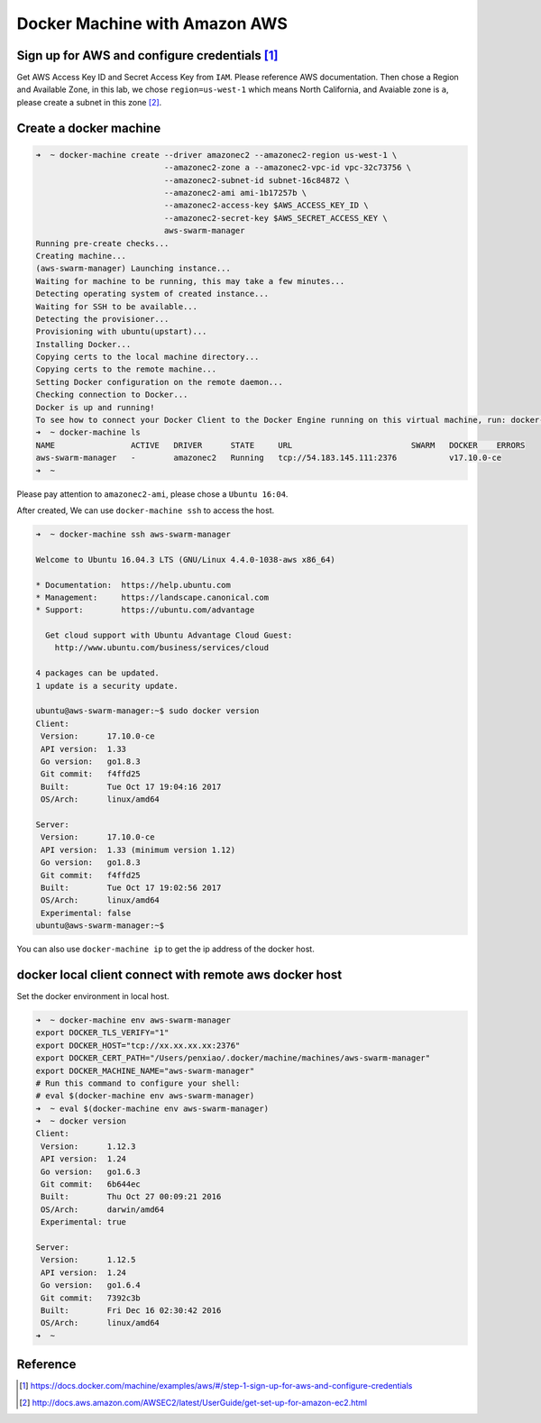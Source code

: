 Docker Machine with Amazon AWS
==============================

Sign up for AWS and configure credentials [#f1]_
------------------------------------------------

Get AWS Access Key ID and Secret Access Key from ``IAM``. Please reference AWS documentation. Then chose a Region and Available Zone,
in this lab, we chose ``region=us-west-1`` which means North California, and Avaiable zone is ``a``, please create a subnet in this zone [#f2]_.

Create a docker machine
-----------------------

.. code-block:: bash

  ➜  ~ docker-machine create --driver amazonec2 --amazonec2-region us-west-1 \
                             --amazonec2-zone a --amazonec2-vpc-id vpc-32c73756 \
                             --amazonec2-subnet-id subnet-16c84872 \
                             --amazonec2-ami ami-1b17257b \
                             --amazonec2-access-key $AWS_ACCESS_KEY_ID \
                             --amazonec2-secret-key $AWS_SECRET_ACCESS_KEY \
                             aws-swarm-manager
  Running pre-create checks...
  Creating machine...
  (aws-swarm-manager) Launching instance...
  Waiting for machine to be running, this may take a few minutes...
  Detecting operating system of created instance...
  Waiting for SSH to be available...
  Detecting the provisioner...
  Provisioning with ubuntu(upstart)...
  Installing Docker...
  Copying certs to the local machine directory...
  Copying certs to the remote machine...
  Setting Docker configuration on the remote daemon...
  Checking connection to Docker...
  Docker is up and running!
  To see how to connect your Docker Client to the Docker Engine running on this virtual machine, run: docker-machine env aws-swarm-manager
  ➜  ~ docker-machine ls
  NAME                ACTIVE   DRIVER      STATE     URL                         SWARM   DOCKER    ERRORS
  aws-swarm-manager   -        amazonec2   Running   tcp://54.183.145.111:2376           v17.10.0-ce 
  ➜  ~

Please pay attention to ``amazonec2-ami``, please chose a ``Ubuntu 16:04``.

After created, We can use ``docker-machine ssh`` to access the host.

.. code-block:: bash

  ➜  ~ docker-machine ssh aws-swarm-manager

  Welcome to Ubuntu 16.04.3 LTS (GNU/Linux 4.4.0-1038-aws x86_64)

  * Documentation:  https://help.ubuntu.com
  * Management:     https://landscape.canonical.com
  * Support:        https://ubuntu.com/advantage

    Get cloud support with Ubuntu Advantage Cloud Guest:
      http://www.ubuntu.com/business/services/cloud

  4 packages can be updated.
  1 update is a security update.
  
  ubuntu@aws-swarm-manager:~$ sudo docker version
  Client:
   Version:      17.10.0-ce
   API version:  1.33
   Go version:   go1.8.3
   Git commit:   f4ffd25
   Built:        Tue Oct 17 19:04:16 2017
   OS/Arch:      linux/amd64
  
  Server:
   Version:      17.10.0-ce
   API version:  1.33 (minimum version 1.12)
   Go version:   go1.8.3
   Git commit:   f4ffd25
   Built:        Tue Oct 17 19:02:56 2017
   OS/Arch:      linux/amd64
   Experimental: false
  ubuntu@aws-swarm-manager:~$

You can also use ``docker-machine ip`` to get the ip address of the docker host.

docker local client connect with remote aws docker host
--------------------------------------------------------

Set the docker environment in local host.

.. code-block:: bash

  ➜  ~ docker-machine env aws-swarm-manager
  export DOCKER_TLS_VERIFY="1"
  export DOCKER_HOST="tcp://xx.xx.xx.xx:2376"
  export DOCKER_CERT_PATH="/Users/penxiao/.docker/machine/machines/aws-swarm-manager"
  export DOCKER_MACHINE_NAME="aws-swarm-manager"
  # Run this command to configure your shell:
  # eval $(docker-machine env aws-swarm-manager)
  ➜  ~ eval $(docker-machine env aws-swarm-manager)
  ➜  ~ docker version
  Client:
   Version:      1.12.3
   API version:  1.24
   Go version:   go1.6.3
   Git commit:   6b644ec
   Built:        Thu Oct 27 00:09:21 2016
   OS/Arch:      darwin/amd64
   Experimental: true

  Server:
   Version:      1.12.5
   API version:  1.24
   Go version:   go1.6.4
   Git commit:   7392c3b
   Built:        Fri Dec 16 02:30:42 2016
   OS/Arch:      linux/amd64
  ➜  ~


Reference
---------


.. [#f1] https://docs.docker.com/machine/examples/aws/#/step-1-sign-up-for-aws-and-configure-credentials
.. [#f2] http://docs.aws.amazon.com/AWSEC2/latest/UserGuide/get-set-up-for-amazon-ec2.html

